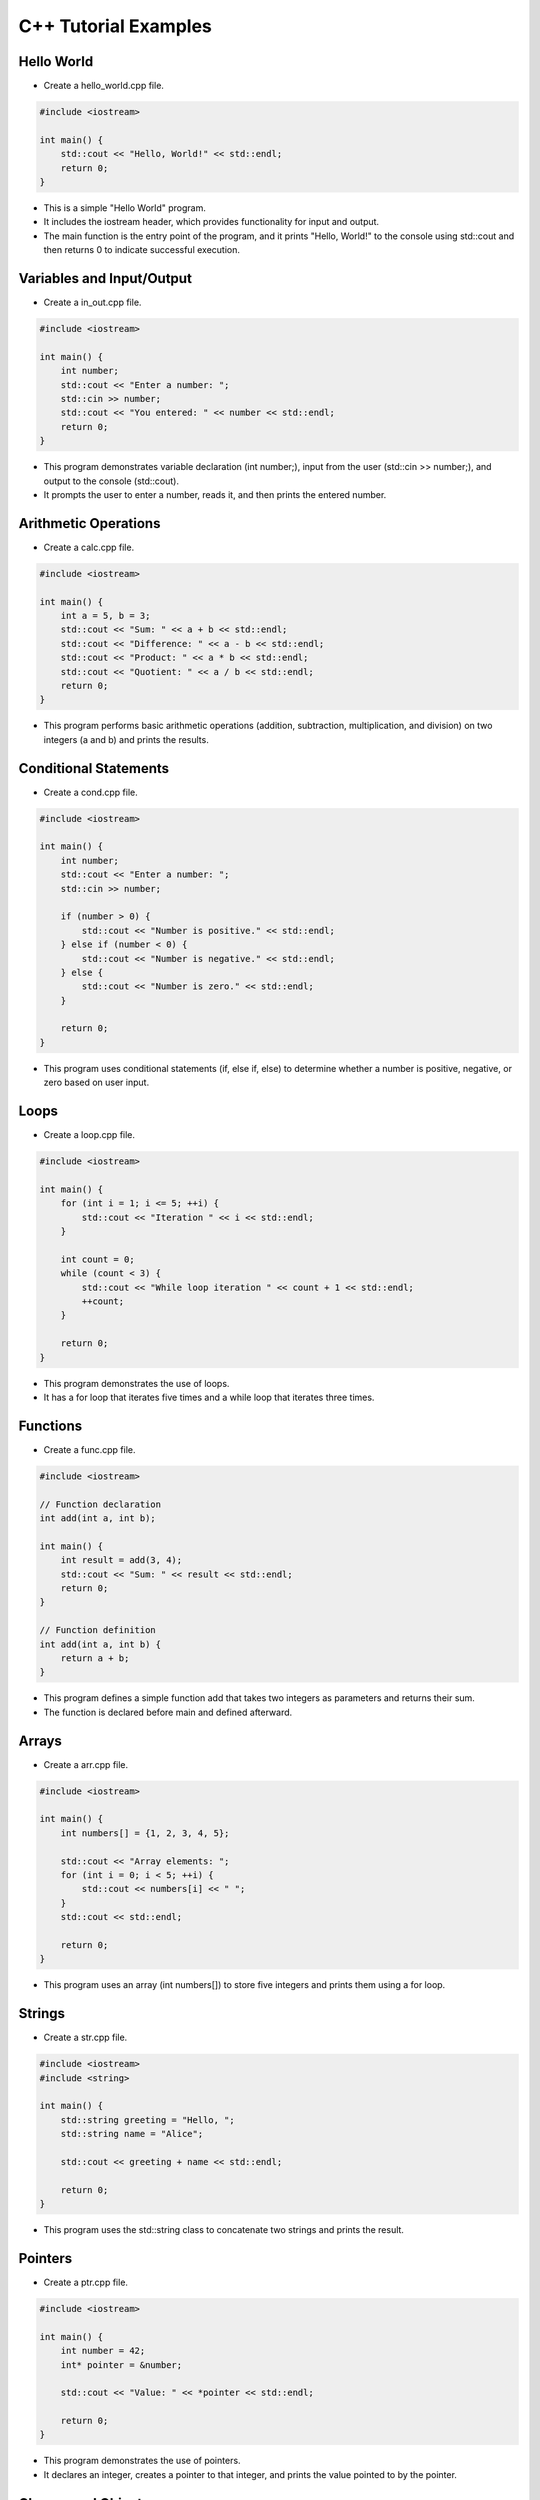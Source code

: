 C++ Tutorial Examples
======================

Hello World
----------------------

- Create a hello_world.cpp file.

.. code-block:: cpp

    #include <iostream>

    int main() {
        std::cout << "Hello, World!" << std::endl;
        return 0;
    }

- This is a simple "Hello World" program.

- It includes the iostream header, which provides functionality for input and output.

- The main function is the entry point of the program, and it prints "Hello, World!" to the console using std::cout and then returns 0 to indicate successful execution.


Variables and Input/Output
----------------------

- Create a in_out.cpp file.

.. code-block:: cpp
    
    #include <iostream>

    int main() {
        int number;
        std::cout << "Enter a number: ";
        std::cin >> number;
        std::cout << "You entered: " << number << std::endl;
        return 0;
    }

- This program demonstrates variable declaration (int number;), input from the user (std::cin >> number;), and output to the console (std::cout).

- It prompts the user to enter a number, reads it, and then prints the entered number.


Arithmetic Operations
----------------------

- Create a calc.cpp file.

.. code-block:: cpp

    #include <iostream>

    int main() {
        int a = 5, b = 3;
        std::cout << "Sum: " << a + b << std::endl;
        std::cout << "Difference: " << a - b << std::endl;
        std::cout << "Product: " << a * b << std::endl;
        std::cout << "Quotient: " << a / b << std::endl;
        return 0;
    }

- This program performs basic arithmetic operations (addition, subtraction, multiplication, and division) on two integers (a and b) and prints the results.

Conditional Statements
----------------------

- Create a cond.cpp file.

.. code-block:: cpp

    #include <iostream>

    int main() {
        int number;
        std::cout << "Enter a number: ";
        std::cin >> number;

        if (number > 0) {
            std::cout << "Number is positive." << std::endl;
        } else if (number < 0) {
            std::cout << "Number is negative." << std::endl;
        } else {
            std::cout << "Number is zero." << std::endl;
        }

        return 0;
    }

- This program uses conditional statements (if, else if, else) to determine whether a number is positive, negative, or zero based on user input.

Loops
----------------------

- Create a loop.cpp file.

.. code-block:: cpp

    #include <iostream>

    int main() {
        for (int i = 1; i <= 5; ++i) {
            std::cout << "Iteration " << i << std::endl;
        }

        int count = 0;
        while (count < 3) {
            std::cout << "While loop iteration " << count + 1 << std::endl;
            ++count;
        }

        return 0;
    }

- This program demonstrates the use of loops.

- It has a for loop that iterates five times and a while loop that iterates three times.

Functions
----------------------

- Create a func.cpp file.

.. code-block:: cpp

    #include <iostream>

    // Function declaration
    int add(int a, int b);

    int main() {
        int result = add(3, 4);
        std::cout << "Sum: " << result << std::endl;
        return 0;
    }

    // Function definition
    int add(int a, int b) {
        return a + b;
    }

- This program defines a simple function add that takes two integers as parameters and returns their sum.

- The function is declared before main and defined afterward.

Arrays
----------------------

- Create a arr.cpp file.

.. code-block:: cpp

    #include <iostream>

    int main() {
        int numbers[] = {1, 2, 3, 4, 5};

        std::cout << "Array elements: ";
        for (int i = 0; i < 5; ++i) {
            std::cout << numbers[i] << " ";
        }
        std::cout << std::endl;

        return 0;
    }

- This program uses an array (int numbers[]) to store five integers and prints them using a for loop.

Strings
----------------------

- Create a str.cpp file.

.. code-block:: cpp

    #include <iostream>
    #include <string>

    int main() {
        std::string greeting = "Hello, ";
        std::string name = "Alice";

        std::cout << greeting + name << std::endl;

        return 0;
    }

- This program uses the std::string class to concatenate two strings and prints the result.

Pointers
----------------------

- Create a ptr.cpp file.

.. code-block:: cpp

    #include <iostream>

    int main() {
        int number = 42;
        int* pointer = &number;

        std::cout << "Value: " << *pointer << std::endl;

        return 0;
    }

- This program demonstrates the use of pointers.

- It declares an integer, creates a pointer to that integer, and prints the value pointed to by the pointer.

Classes and Objects
----------------------

- Create a obj.cpp file.

.. code-block:: cpp

    #include <iostream>
    #include <string>

    // Class definition
    class Student {
    public:
        std::string name;
        int age;

        void displayInfo() {
            std::cout << "Name: " << name << ", Age: " << age << std::endl;
        }
    };

    int main() {
        // Object creation
        Student student1;
        student1.name = "Bob";
        student1.age = 20;

        // Accessing class members
        student1.displayInfo();

        return 0;
    }

- This program defines a simple class Student with attributes name and age, and a member function displayInfo that prints the student's information.

- It then creates an object of the class and accesses its members.